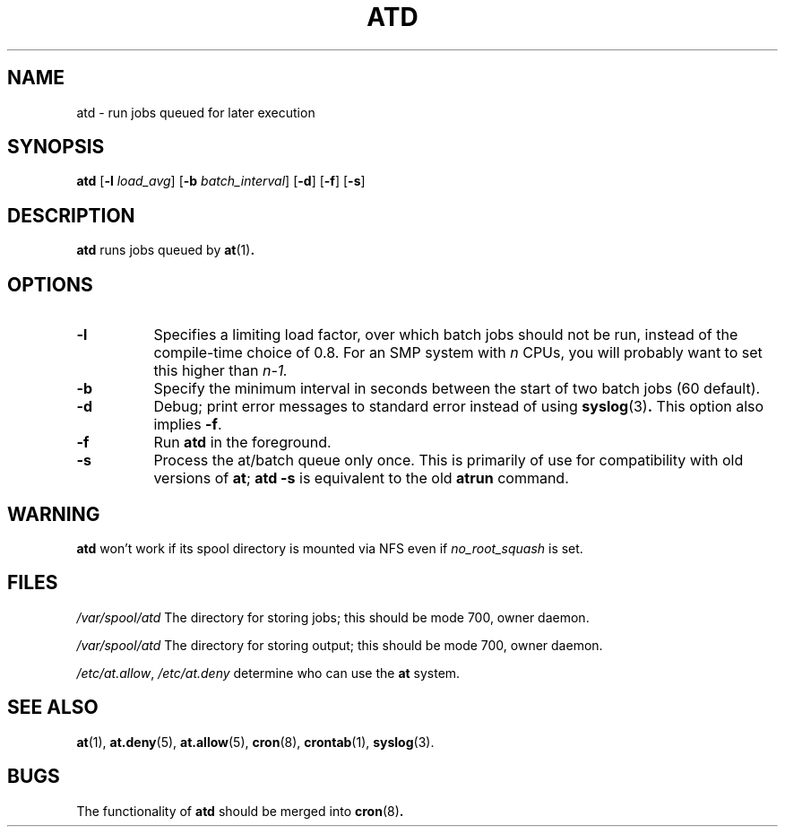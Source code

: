 .TH ATD 8 2009-11-14
.SH NAME
atd \- run jobs queued for later execution
.SH SYNOPSIS
.B atd
.RB [ \-l
.IR load_avg ]
.RB [ \-b
.IR batch_interval ]
.RB [ \-d ]
.RB [ \-f ]
.RB [ \-s ]
.SH DESCRIPTION
.B atd
runs jobs queued by
.BR at (1) .
.PP
.SH OPTIONS
.TP 8
.B \-l
Specifies a limiting load factor, over which batch jobs should
not be run, instead of the compile-time choice of 0.8.
For an SMP system with
.I n
CPUs, you will probably want to set this higher than
.IR n\-1.
.TP 8
.B \-b
Specify the minimum interval in seconds between the start of two
batch jobs (60 default).
.TP 8
.B \-d
Debug; print error messages to standard error instead of using
.BR syslog (3) .
This option also implies
.BR \-f .
.TP
.B \-f
Run
.BR atd
in the foreground.
.TP 8
.B \-s
Process the at/batch queue only once.
This is primarily of use for compatibility with old versions of
.BR at ;
.B "atd \-s"
is equivalent to the old
.B atrun
command.
.SH WARNING
.B atd
won't work if its spool directory is mounted via NFS even if
.I no_root_squash
is set.
.SH FILES
.I /var/spool/atd
The directory for storing jobs; this should be mode 700, owner
daemon.
.PP
.I /var/spool/atd
The directory for storing output; this should be mode 700, owner
daemon.
.PP
.IR /etc/at.allow ,
.I /etc/at.deny
determine who can use the
.B at
system.
.SH "SEE ALSO"
.BR at (1),
.BR at.deny (5),
.BR at.allow (5),
.BR cron (8),
.BR crontab (1),
.BR syslog (3).
.SH BUGS
The functionality of
.B atd
should be merged into
.BR cron (8) .
